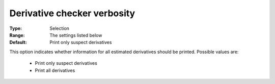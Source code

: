 

.. _option-IPOPT-derivative_checker_verbosity:


Derivative checker verbosity
============================



:Type:	Selection	
:Range:	The settings listed below	
:Default:	Print only suspect derivatives	



This option indicates whether information for all estimated derivatives should be printed. Possible values are:



    *	Print only suspect derivatives
    *	Print all derivatives



